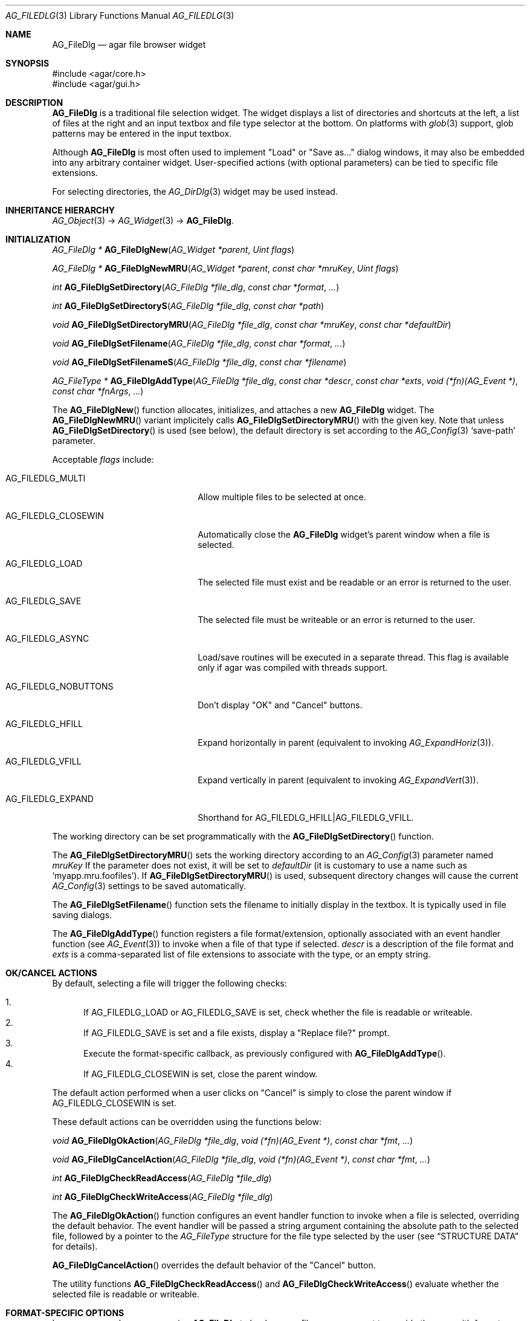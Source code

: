 .\" Copyright (c) 2006-2011 Hypertriton, Inc. <http://hypertriton.com/>
.\" All rights reserved.
.\"
.\" Redistribution and use in source and binary forms, with or without
.\" modification, are permitted provided that the following conditions
.\" are met:
.\" 1. Redistributions of source code must retain the above copyright
.\"    notice, this list of conditions and the following disclaimer.
.\" 2. Redistributions in binary form must reproduce the above copyright
.\"    notice, this list of conditions and the following disclaimer in the
.\"    documentation and/or other materials provided with the distribution.
.\" 
.\" THIS SOFTWARE IS PROVIDED BY THE AUTHOR ``AS IS'' AND ANY EXPRESS OR
.\" IMPLIED WARRANTIES, INCLUDING, BUT NOT LIMITED TO, THE IMPLIED
.\" WARRANTIES OF MERCHANTABILITY AND FITNESS FOR A PARTICULAR PURPOSE
.\" ARE DISCLAIMED. IN NO EVENT SHALL THE AUTHOR BE LIABLE FOR ANY DIRECT,
.\" INDIRECT, INCIDENTAL, SPECIAL, EXEMPLARY, OR CONSEQUENTIAL DAMAGES
.\" (INCLUDING BUT NOT LIMITED TO, PROCUREMENT OF SUBSTITUTE GOODS OR
.\" SERVICES; LOSS OF USE, DATA, OR PROFITS; OR BUSINESS INTERRUPTION)
.\" HOWEVER CAUSED AND ON ANY THEORY OF LIABILITY, WHETHER IN CONTRACT,
.\" STRICT LIABILITY, OR TORT (INCLUDING NEGLIGENCE OR OTHERWISE) ARISING
.\" IN ANY WAY OUT OF THE USE OF THIS SOFTWARE EVEN IF ADVISED OF THE
.\" POSSIBILITY OF SUCH DAMAGE.
.\"
.Dd October 5, 2006
.Dt AG_FILEDLG 3
.Os
.ds vT Agar API Reference
.ds oS Agar 1.1
.Sh NAME
.Nm AG_FileDlg
.Nd agar file browser widget
.Sh SYNOPSIS
.Bd -literal
#include <agar/core.h>
#include <agar/gui.h>
.Ed
.Sh DESCRIPTION
.Nm
is a traditional file selection widget.
The widget displays a list of directories and shortcuts at the left, a
list of files at the right and an input textbox and file type selector
at the bottom.
On platforms with
.Xr glob 3
support, glob patterns may be entered in the input textbox.
.Pp
Although
.Nm
is most often used to implement "Load" or "Save as..." dialog windows, it
may also be embedded into any arbitrary container widget.
User-specified actions (with optional parameters) can be tied to specific
file extensions.
.Pp
For selecting directories, the
.Xr AG_DirDlg 3
widget may be used instead.
.Sh INHERITANCE HIERARCHY
.Xr AG_Object 3 ->
.Xr AG_Widget 3 ->
.Nm .
.Sh INITIALIZATION
.nr nS 1
.Ft AG_FileDlg *
.Fn AG_FileDlgNew "AG_Widget *parent" "Uint flags"
.Pp
.Ft AG_FileDlg *
.Fn AG_FileDlgNewMRU "AG_Widget *parent" "const char *mruKey" "Uint flags"
.Pp
.Ft int
.Fn AG_FileDlgSetDirectory "AG_FileDlg *file_dlg" "const char *format" "..."
.Pp
.Ft int
.Fn AG_FileDlgSetDirectoryS "AG_FileDlg *file_dlg" "const char *path"
.Pp
.Ft void
.Fn AG_FileDlgSetDirectoryMRU "AG_FileDlg *file_dlg" "const char *mruKey" "const char *defaultDir"
.Pp
.Ft void
.Fn AG_FileDlgSetFilename "AG_FileDlg *file_dlg" "const char *format" "..."
.Pp
.Ft void
.Fn AG_FileDlgSetFilenameS "AG_FileDlg *file_dlg" "const char *filename"
.Pp
.Ft "AG_FileType *"
.Fn AG_FileDlgAddType "AG_FileDlg *file_dlg" "const char *descr" "const char *exts" "void (*fn)(AG_Event *)" "const char *fnArgs" "..."
.Pp
.nr nS 0
The
.Fn AG_FileDlgNew
function allocates, initializes, and attaches a new
.Nm
widget.
The
.Fn AG_FileDlgNewMRU
variant implicitely calls
.Fn AG_FileDlgSetDirectoryMRU
with the given key.
Note that unless
.Fn AG_FileDlgSetDirectory
is used (see below), the default directory is set according to the
.Xr AG_Config 3
.Sq save-path
parameter.
.Pp
Acceptable
.Fa flags
include:
.Bl -tag -width "AG_FILEDLG_CLOSEWIN "
.It AG_FILEDLG_MULTI
Allow multiple files to be selected at once.
.It AG_FILEDLG_CLOSEWIN
Automatically close the
.Nm
widget's parent window when a file is selected.
.It AG_FILEDLG_LOAD
The selected file must exist and be readable or an error is returned to
the user.
.It AG_FILEDLG_SAVE
The selected file must be writeable or an error is returned to the user.
.It AG_FILEDLG_ASYNC
Load/save routines will be executed in a separate thread.
This flag is available only if agar was compiled with threads support.
.It AG_FILEDLG_NOBUTTONS
Don't display "OK" and "Cancel" buttons.
.It AG_FILEDLG_HFILL
Expand horizontally in parent (equivalent to invoking
.Xr AG_ExpandHoriz 3 ) .
.It AG_FILEDLG_VFILL
Expand vertically in parent (equivalent to invoking
.Xr AG_ExpandVert 3 ) .
.It AG_FILEDLG_EXPAND
Shorthand for
.Dv AG_FILEDLG_HFILL|AG_FILEDLG_VFILL .
.El
.Pp
The working directory can be set programmatically with the
.Fn AG_FileDlgSetDirectory
function.
.Pp
The
.Fn AG_FileDlgSetDirectoryMRU
sets the working directory according to an
.Xr AG_Config 3
parameter named
.Fa mruKey
If the parameter does not exist, it will be set to
.Fa defaultDir
(it is customary to use a name such as
.Sq myapp.mru.foofiles ) .
If
.Fn AG_FileDlgSetDirectoryMRU
is used, subsequent directory changes will cause the current
.Xr AG_Config 3
settings to be saved automatically.
.Pp
The
.Fn AG_FileDlgSetFilename
function sets the filename to initially display in the textbox.
It is typically used in file saving dialogs.
.Pp
The
.Fn AG_FileDlgAddType
function registers a file format/extension, optionally associated with an
event handler function (see
.Xr AG_Event 3 )
to invoke when a file of that type if selected.
.Ft descr
is a description of the file format and
.Ft exts
is a comma-separated list of file extensions to associate with the type, or
an empty string.
.Pp
.Sh OK/CANCEL ACTIONS
By default, selecting a file will trigger the following checks:
.Pp
.Bl -enum -compact
.It
If
.Dv AG_FILEDLG_LOAD
or
.Dv AG_FILEDLG_SAVE
is set, check whether the file is readable or writeable.
.It
If
.Dv AG_FILEDLG_SAVE
is set and a file exists, display a "Replace file?" prompt.
.It
Execute the format-specific callback, as previously configured with
.Fn AG_FileDlgAddType .
.It
If
.Dv AG_FILEDLG_CLOSEWIN
is set, close the parent window.
.El
.Pp
The default action performed when a user clicks on "Cancel" is simply to
close the parent window if
.Dv AG_FILEDLG_CLOSEWIN
is set.
.Pp
These default actions can be overridden using the functions below:
.Pp
.nr nS 1
.Ft "void"
.Fn AG_FileDlgOkAction "AG_FileDlg *file_dlg" "void (*fn)(AG_Event *)" "const char *fmt" "..."
.Pp
.Ft "void"
.Fn AG_FileDlgCancelAction "AG_FileDlg *file_dlg" "void (*fn)(AG_Event *)" "const char *fmt" "..."
.Pp
.Ft "int"
.Fn AG_FileDlgCheckReadAccess "AG_FileDlg *file_dlg"
.Pp
.Ft "int"
.Fn AG_FileDlgCheckWriteAccess "AG_FileDlg *file_dlg"
.Pp
.nr nS 0
The
.Fn AG_FileDlgOkAction
function configures an event handler function to invoke when a file is
selected, overriding the default behavior.
The event handler will be passed a string argument containing the
absolute path to the selected file, followed by a pointer to the
.Ft AG_FileType
structure for the file type selected by the user (see
.Dq STRUCTURE DATA
for details).
.Pp
.Fn AG_FileDlgCancelAction
overrides the default behavior of the "Cancel" button.
.Pp
The utility functions
.Fn AG_FileDlgCheckReadAccess
and
.Fn AG_FileDlgCheckWriteAccess
evaluate whether the selected file is readable or writeable.
.Sh FORMAT-SPECIFIC OPTIONS
In many cases where we are using
.Nm
to load or save files, we may want to provide the user with format-specific
options that will affect the loading or saving process.
This interface controls a list of parameters associated with the
.Ft AG_FileType
objects (as returned by
.Fn AG_FileDlgAddType ) .
Whenever a file type is selected,
.Nm
will automatically display control widgets allowing the user to manipulate
those parameters.
.Pp
.nr nS 1
.Ft "void"
.Fn AG_FileDlgSetOptionContainer "AG_FileDlg *file_dlg" "AG_Widget *container"
.Pp
.Ft "AG_FileOption *"
.Fn AG_FileOptionNewBool "AG_FileType *type" "const char *descr" "const char *key" "int default"
.Pp
.Ft "AG_FileOption *"
.Fn AG_FileOptionNewInt "AG_FileType *type" "const char *descr" "const char *key" "int default" "int min" "int max"
.Pp
.Ft "AG_FileOption *"
.Fn AG_FileOptionNewFlt "AG_FileType *type" "const char *descr" "const char *key" "float default" "float min" "float max" "const char *unit"
.Pp
.Ft "AG_FileOption *"
.Fn AG_FileOptionNewDbl "AG_FileType *type" "const char *descr" "const char *key" "double default" "double min" "double max" "const char *unit"
.Pp
.Ft "AG_FileOption *"
.Fn AG_FileOptionGet "AG_FileType *type" "const char *key"
.Pp
.Ft "int"
.Fn AG_FileOptionBool "AG_FileType *type" "const char *key"
.Pp
.Ft "int"
.Fn AG_FileOptionInt "AG_FileType *type" "const char *key"
.Pp
.Ft "float"
.Fn AG_FileOptionFlt "AG_FileType *type" "const char *key"
.Pp
.Ft "double"
.Fn AG_FileOptionDbl "AG_FileType *type" "const char *key"
.Pp
.nr nS 0
The
.Fn AG_FileDlgSetOptionContainer
function arranges for the given container widget to hold the control
widgets that will be dynamically created.
.Pp
.Fn AG_FileOptionNewBool
registers a boolean option, manipulated by an
.Xr AG_Checkbox 3 .
.Fa descr
is a description string and
.Fa key
is a handle that the save/load routine will use to retrieve the option.
.Fa default
indicates the initial value of the option (1 = true, 0 = false).
.Pp
.Fn AG_FileOptionNewInt
registers an integer option, manipulated by an
.Xr AG_Numerical 3 .
.Fa default
is the initial value,
.Fa min
and
.Fa max
define the bounds.
.Pp
.Fn AG_FileOptionNewFlt
and
.Fn AG_FileOptionNewDbl
register single and double precision floating-point options, using
.Xr AG_Numerical 3 .
.Fa default
is the initial value,
.Fa min
and
.Fa max
define the bounds
and
.Fa unit ,
if not NULL, is the unit system to use (see
.Xr AG_Units 3 ) .
.Pp
.Fn AG_FileOptionGet
returns a pointer to the
.Ft AG_FileOption
structure for the given option name, or NULL if there is no such option.
.Fn AG_FileOptionBool ,
.Fn AG_FileOptionInt ,
.Fn AG_FileOptionFlt
and
.Fn AG_FileOptionDbl
return the value of the given option assuming it exists.
.Pp
.Sh BINDINGS
The
.Nm
widget does not provide any bindings.
.Sh EVENTS
The
.Nm
widget reacts to the following events:
.Pp
.Bl -tag -compact -width "pushed (Cancel button) "
.It dblclick (dir list)
Change the working directory.
.It dblclick (file list)
Select the given file.
If either
.Dv AG_FILEDLG_LOAD
or
.Dv AG_FILEDLG_SAVE
is set, display an error if the file is not readable or writeable.
Otherwise, the
.Sq file-chosen
event is raised.
The widget will also request that its parent window be closed if the
.Dv AG_FILEDLG_CLOSEWIN
flag is set.
.It selected (file list)
Raise the
.Sq file-selected
event.
.It return (text input)
If the entered path is an existing directory, change the working directory.
Otherwise, assume that the path refers to a file and select it.
.Xr glob 3
is used on systems that support it.
.It pushed (OK button)
Select the current file, checking for needed permissions if either
.Dv AG_FILEDLG_LOAD
or
.Dv AG_FILEDLG_SAVE
is set.
Also closes parent window if
.Dv AG_FILEDLG_CLOSEWIN is set.
.It pushed (Cancel button)
Closes the parent window if
.Dv AG_FILEDLG_CLOSEWIN
is set, otherwise a no-op.
.El
.Pp
The
.Nm
widget generates the following events:
.Pp
.Bl -tag -width 2n
.It Fn file-chosen "char *path" "AG_FileType *type"
User has selected the given file.
.Fa path
is the full pathname to the file.
If not NULL,
.Fa type
describes the file type that was selected by the user.
.It Fn file-selected "char *path"
User has moved selection over the given file, where
.Fa path
is the full pathname to it.
This event is useful for things like previewing file contents using
an external widget.
.It Fn dir-selected "char *path"
The given directory was selected.
.El
.Sh STRUCTURE DATA
For the
.Ft AG_FileDlg
object:
.Pp
.Bl -tag -width "char cfile[AG_PATHNAME_MAX] " -compact
.It Ft char cwd[AG_PATHNAME_MAX]
Absolute path of current working directory.
.It Ft char cfile[AG_PATHNAME_MAX]
Absolute path of last selected file.
.El
.Pp
For the
.Ft AG_FileType
structure (as returned by
.Fn AG_FileDlgAddType ) :
.Pp
.Bl -tag -width "const char *descr " -compact
.It Ft AG_FileDlg *fd
Back pointer to the parent
.Ft AG_FileDlg
(read-only).
.It Ft char **exts
List of associated file extensions.
.It Ft Uint nexts
Count of file extensions.
.It Ft const char *descr
Description string (read-only).
.It Ft AG_Event *action
Callback function (as returned by
.Xr AG_SetEvent 3 )
to invoke when a file of this type is selected for a load/save operation.
.El
.Sh EXAMPLES
See
.Pa demos/loader
in the Agar source distribution.
.Sh SEE ALSO
.Xr AG_DirDlg 3 ,
.Xr AG_Intro 3 ,
.Xr AG_Limits 3 ,
.Xr AG_Widget 3 ,
.Xr AG_Window 3
.Sh HISTORY
The
.Nm
widget first appeared in Agar 1.0.
